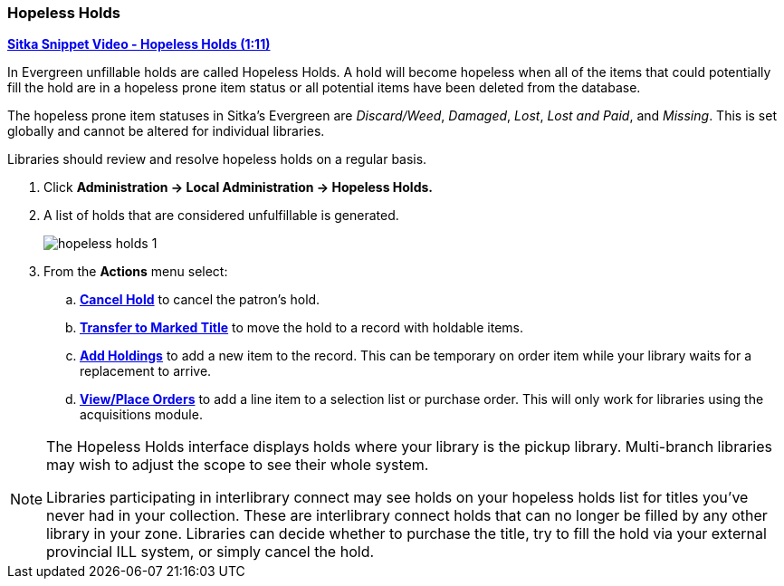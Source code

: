 Hopeless Holds
~~~~~~~~~~~~~~
(((Hopeless Holds)))
(((Unfillable Holds)))
(((Holds)))
(((Holds, Hopeless Holds)))

https://youtu.be/Sf6DISXuEu0[*Sitka Snippet Video - Hopeless Holds (1:11)*]

In Evergreen unfillable holds are called Hopeless Holds.  A hold will become hopeless when all of the 
items that could potentially fill the hold are in a hopeless prone item status or all potential items have 
been deleted from the database.

The hopeless prone item statuses in Sitka's Evergreen are _Discard/Weed_, _Damaged_, _Lost_, _Lost and Paid_, 
and _Missing_.  This is set globally and cannot be altered for individual libraries.

Libraries should review and resolve hopeless holds on a regular basis.

. Click  *Administration → Local Administration → Hopeless Holds.*
. A list of holds that are considered unfulfillable is generated. 
+
image:images/admin/hopeless-holds-1.png[scaledwidth="75%"]
+
. From the *Actions* menu select:
.. *xref:_cancelling_holds[Cancel Hold]* to cancel the patron's hold.
.. *xref:_transferring_title_holds[Transfer to Marked Title]* to move the hold to a record with holdable items.
.. *xref:add_holdings[Add Holdings]* to add a new item to the record.  This can be temporary on order item 
while your library waits for a replacement to arrive.
.. *http://docs.libraries.coop/acquisitions/_add_line_items.html#_place_order[View/Place Orders]* to add a line item to a selection list or purchase order.  This will only work for 
libraries using the acquisitions module.

[NOTE]
======
The Hopeless Holds interface displays holds where your library is the pickup library.  Multi-branch libraries
may wish to adjust the scope to see their whole system.

Libraries participating in interlibrary connect may see holds on your
hopeless holds list for titles you've never had in your collection.  These are interlibrary connect
holds that can no longer be filled by any other library in your zone.  Libraries can decide whether to
purchase the title, try to fill the hold via your external provincial ILL system, or simply cancel the hold.
======
